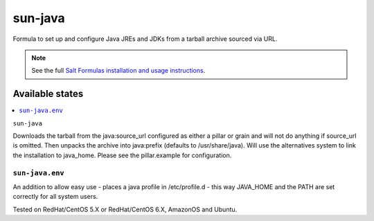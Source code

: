 ========
sun-java
========

Formula to set up and configure Java JREs and JDKs from a tarball archive sourced via URL.

.. note::

    See the full `Salt Formulas installation and usage instructions
    <http://docs.saltstack.com/topics/conventions/formulas.html>`_.

Available states
================

.. contents::
    :local:

``sun-java``

Downloads the tarball from the java:source_url configured as either a pillar or grain and will not do anything
if source_url is omitted. Then unpacks the archive into java:prefix (defaults to /usr/share/java).
Will use the alternatives system to link the installation to java_home. Please see the pillar.example for configuration.

``sun-java.env``
----------------

An addition to allow easy use - places a java profile in /etc/profile.d - this way JAVA_HOME and the PATH are set correctly for all system users.

Tested on RedHat/CentOS 5.X or RedHat/CentOS 6.X, AmazonOS and Ubuntu.
